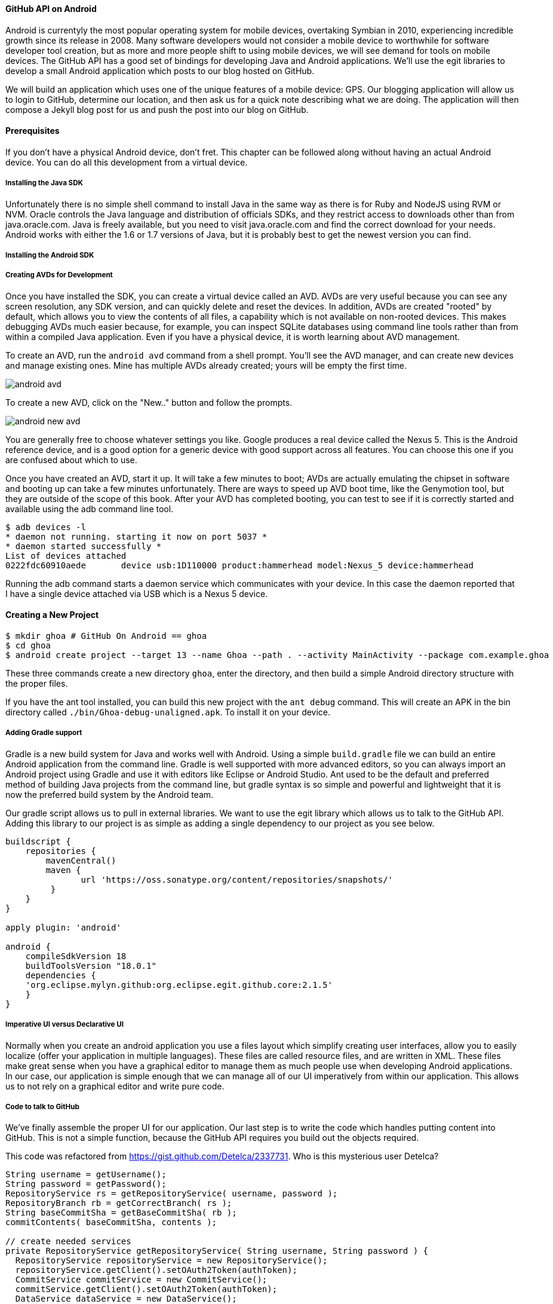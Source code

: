 ==== GitHub API on Android

Android is currentyly the most popular operating system for mobile
devices, overtaking Symbian in 2010, experiencing incredible growth
since its release in 2008. Many software developers would not consider
a mobile device to worthwhile for software developer tool creation,
but as more and more people shift to using mobile devices, we will see
demand for tools on mobile devices. The GitHub API has a good set of
bindings for developing Java and Android applications. We'll use the
egit libraries to develop a small Android application which posts to
our blog hosted on GitHub.

We will build an application which uses one of the unique features of a
mobile device: GPS. Our blogging application will allow us to login to
GitHub, determine our location, and then ask us for a quick note
describing what we are doing. The application will then compose a
Jekyll blog post for us and push the post into our blog on GitHub.

==== Prerequisites

If you don't have a physical Android device, don't fret. This chapter
can be followed along without having an actual Android device. You can
do all this development from a virtual device. 

===== Installing the Java SDK

Unfortunately there is no simple shell command to install Java in the
same way as there is for Ruby and NodeJS using RVM or NVM. 
Oracle controls the Java language and distribution of officials SDKs,
and they restrict access to downloads other than from java.oracle.com.
Java is freely available, but you need to visit java.oracle.com and
find the correct download for your needs. Android works with either
the 1.6 or 1.7 versions of Java, but it is probably best to get the
newest version you can find.

===== Installing the Android SDK
===== Creating AVDs for Development

Once you have installed the SDK, you can create a virtual device
called an AVD. AVDs are very useful because you can see any screen
resolution, any SDK version, and can quickly delete and reset the
devices. In addition, AVDs are created "rooted" by default, which
allows you to view the contents of all files, a capability which is
not available on non-rooted devices. This makes debugging AVDs much
easier because, for example, you can inspect SQLite databases using
command line tools rather than from within a compiled Java
application. Even if you have a physical device, it is worth learning
about AVD management.

To create an AVD, run the `android avd` command from a shell prompt.
You'll see the AVD manager, and can create new devices and manage
existing ones. Mine has multiple AVDs already created; yours will be
empty the first time.

image::images/android-avd.png[]

To create a new AVD, click on the "New.." button and follow the
prompts.

image::images/android-new-avd.png[]

You are generally free to choose whatever settings you like. Google
produces a real device called the Nexus 5. This is the Android
reference device, and is a good option for a generic device with good
support across all features. You can choose this one if you are
confused about which to use. 

Once you have created an AVD, start it up. It will take a few minutes
to boot; AVDs are actually emulating the chipset in software and
booting up can take a few minutes unfortunately. There are ways to
speed up AVD boot time, like the Genymotion tool, but they are outside
of the scope of this book. After your AVD has completed booting, you
can test to see if it is correctly started and available using the adb
command line tool.

[source,bash]
$ adb devices -l
* daemon not running. starting it now on port 5037 *
* daemon started successfully *
List of devices attached 
0222fdc60910aede       device usb:1D110000 product:hammerhead model:Nexus_5 device:hammerhead

Running the adb command starts a daemon service which communicates
with your device. In this case the daemon reported that I have a
single device attached via USB which is a Nexus 5 device.

==== Creating a New Project

[source,bash]
$ mkdir ghoa # GitHub On Android == ghoa
$ cd ghoa
$ android create project --target 13 --name Ghoa --path . --activity MainActivity --package com.example.ghoa 

These three commands create a new directory `ghoa`, enter the
directory, and then build a simple Android directory structure with
the proper files.

If you have the ant tool installed, you can build this new project
with the `ant debug` command. This will create an APK in the bin
directory called `./bin/Ghoa-debug-unaligned.apk`. To install it on
your device.

===== Adding Gradle support

Gradle is a new build system for Java and works well with Android.
Using a simple `build.gradle` file we can build an entire Android
application from the command line. Gradle is well supported with more
advanced editors, so you can always import an Android project using
Gradle and use it with editors like Eclipse or Android Studio. Ant
used to be the default and preferred method of building Java projects
from the command line, but gradle syntax is so simple and powerful and
lightweight that it is now the preferred build system by the Android team.

Our gradle script allows us to pull in external libraries. We want to
use the egit library which allows us to talk to the GitHub API. Adding
this library to our project is as simple as adding a single dependency
to our project as you see below.

[source,groovy]
----
buildscript {
    repositories {
        mavenCentral()
        maven { 
               url 'https://oss.sonatype.org/content/repositories/snapshots/'
         }     
    }
}

apply plugin: 'android'

android {
    compileSdkVersion 18
    buildToolsVersion "18.0.1"
    dependencies {
    'org.eclipse.mylyn.github:org.eclipse.egit.github.core:2.1.5'
    }
}
----

===== Imperative UI versus Declarative UI

Normally when you create an android application you use a files layout
which simplify creating user interfaces, allow you to easily localize
(offer your application in multiple languages). These files are called
resource files, and are written in XML. These files make great sense
when you have a graphical editor to manage them as much people use
when developing Android applications. In our case, our application is
simple enough that we can manage all of our UI imperatively from
within our application. This allows us to not rely on a graphical
editor and write pure code.

===== Code to talk to GitHub

We've finally assemble the proper UI for our application. Our last
step is to write the code which handles putting content into GitHub.
This is not a simple function, because the GitHub API requires you
build out the objects required.

This code was refactored from https://gist.github.com/Detelca/2337731.
Who is this mysterious user Detelca? 

[source,java]
-----

String username = getUsername();
String password = getPassword();
RepositoryService rs = getRepositoryService( username, password );
RepositoryBranch rb = getCorrectBranch( rs );
String baseCommitSha = getBaseCommitSha( rb );
commitContents( baseCommitSha, contents );

// create needed services
private RepositoryService getRepositoryService( String username, String password ) {
  RepositoryService repositoryService = new RepositoryService();
  repositoryService.getClient().setOAuth2Token(authToken);
  CommitService commitService = new CommitService();
  commitService.getClient().setOAuth2Token(authToken);
  DataService dataService = new DataService();
  dataService.getClient().setOAuth2Token(authToken);
}

private RepositoryBranch getCorrectBranch( RepositoryService ) {
  // get some sha's from current state in git
  Repository repository =  repositoryService.getRepository(login, repoName);
 List<RepositoryBranch> branches = repositoryService.getBranches(repository);
  RepositoryBranch theBranch = null;
  RepositoryBranch master = null;
  // Iterate over the branches and find gh-pages or master
  for( RepositoryBranch i : branches ) {
      String theName = i.getName().toString();
      if( theName.equalsIgnoreCase("gh-pages") ) {
          theBranch = i;
      }
      else if( theName.equalsIgnoreCase("master") ) {
          master = i;
      }
  }
  if( null == theBranch ) {
      theBranch = master;
  }
  return theBranch;
}

private String getBaseCommitSha( RepositoryBranch rb ) {
  String baseCommitSha = rb.getCommit().getSha();
}

private void commitContents( String baseCommitSha, String contents ) {
  String newSha = null;
  // create new blob with data
  
  Random random = new Random();
  Blob blob = new Blob();
  blob.setContent(contentsBase64);
  blob.setEncoding(Blob.ENCODING_BASE64);
  String blob_sha = dataService.createBlob(repository, blob);
  Tree baseTree = dataService.getTree(repository, baseCommitSha);
  
  // create new tree entry
  TreeEntry treeEntry = new TreeEntry();
  treeEntry.setPath(filename);
  treeEntry.setMode(TreeEntry.MODE_BLOB);
  treeEntry.setType(TreeEntry.TYPE_BLOB);
  
  treeEntry.setSha(blob_sha);
  treeEntry.setSize(blob.getContent().length());
  Collection<TreeEntry> entries = new ArrayList<TreeEntry>();
  entries.add(treeEntry);
  Tree newTree = dataService.createTree(repository, entries, baseTree.getSha());
  
  // create commit
  Commit commit = new Commit();
  commit.setMessage( commitMessage );
  commit.setTree(newTree);
  List<Commit> listOfCommits = new ArrayList<Commit>();
  listOfCommits.add(new Commit().setSha(baseCommitSha));
  // listOfCommits.containsAll(base_commit.getParents());
  commit.setParents(listOfCommits);
  // commit.setSha(base_commit.getSha());
  Commit newCommit = dataService.createCommit(repository, commit);
  
  // create resource
  TypedResource commitResource = new TypedResource();
  commitResource.setSha(newCommit.getSha());
  commitResource.setType(TypedResource.TYPE_COMMIT);
  commitResource.setUrl(newCommit.getUrl());
  
  // get master reference and update it
  Reference reference = dataService.getReference(repository, "heads/" + theBranch.getName() );
  reference.setObject(commitResource);
  Reference response = dataService.editReference(repository, reference, true) ;
  newSha = treeEntry.getSha();
  }
  catch( IOException ieo ) {
      ieo.printStackTrace();
  }
  
  return newSha;
}

-----
